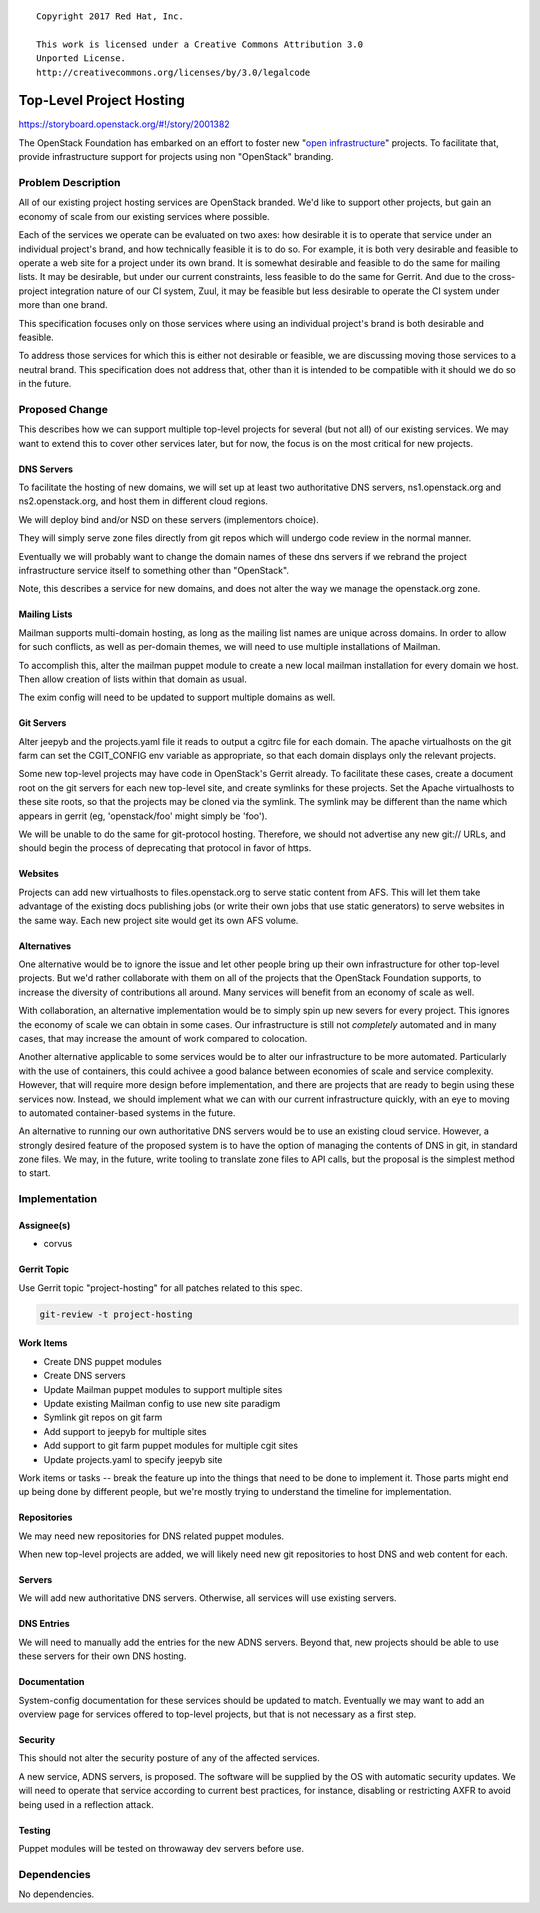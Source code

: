 ::

  Copyright 2017 Red Hat, Inc.

  This work is licensed under a Creative Commons Attribution 3.0
  Unported License.
  http://creativecommons.org/licenses/by/3.0/legalcode

=========================
Top-Level Project Hosting
=========================

https://storyboard.openstack.org/#!/story/2001382

The OpenStack Foundation has embarked on an effort to foster new
"`open infrastructure`_" projects.  To facilitate that, provide
infrastructure support for projects using non "OpenStack" branding.

.. _open infrastructure:
   http://lists.openstack.org/pipermail/foundation/2017-November/002532.html

Problem Description
===================

All of our existing project hosting services are OpenStack branded.
We'd like to support other projects, but gain an economy of scale from
our existing services where possible.

Each of the services we operate can be evaluated on two axes: how
desirable it is to operate that service under an individual project's
brand, and how technically feasible it is to do so.  For example, it
is both very desirable and feasible to operate a web site for a
project under its own brand.  It is somewhat desirable and feasible to
do the same for mailing lists.  It may be desirable, but under our
current constraints, less feasible to do the same for Gerrit.  And due
to the cross-project integration nature of our CI system, Zuul, it may
be feasible but less desirable to operate the CI system under more
than one brand.

This specification focuses only on those services where using an
individual project's brand is both desirable and feasible.

To address those services for which this is either not desirable or
feasible, we are discussing moving those services to a neutral brand.
This specification does not address that, other than it is intended to
be compatible with it should we do so in the future.

Proposed Change
===============

This describes how we can support multiple top-level projects for
several (but not all) of our existing services.  We may want to extend
this to cover other services later, but for now, the focus is on the
most critical for new projects.

DNS Servers
-----------

To facilitate the hosting of new domains, we will set up at least two
authoritative DNS servers, ns1.openstack.org and ns2.openstack.org,
and host them in different cloud regions.

We will deploy bind and/or NSD on these servers (implementors choice).

They will simply serve zone files directly from git repos which will
undergo code review in the normal manner.

Eventually we will probably want to change the domain names of these
dns servers if we rebrand the project infrastructure service itself to
something other than "OpenStack".

Note, this describes a service for new domains, and does not alter the
way we manage the openstack.org zone.

Mailing Lists
-------------

Mailman supports multi-domain hosting, as long as the mailing list
names are unique across domains.  In order to allow for such
conflicts, as well as per-domain themes, we will need to use multiple
installations of Mailman.

To accomplish this, alter the mailman puppet module to create a new
local mailman installation for every domain we host.  Then allow
creation of lists within that domain as usual.

The exim config will need to be updated to support multiple domains as
well.

Git Servers
-----------

Alter jeepyb and the projects.yaml file it reads to output a cgitrc
file for each domain.  The apache virtualhosts on the git farm can set
the CGIT_CONFIG env variable as appropriate, so that each domain
displays only the relevant projects.

Some new top-level projects may have code in OpenStack's Gerrit
already.  To facilitate these cases, create a document root on the git
servers for each new top-level site, and create symlinks for these
projects.  Set the Apache virtualhosts to these site roots, so that
the projects may be cloned via the symlink.  The symlink may be
different than the name which appears in gerrit (eg, 'openstack/foo'
might simply be 'foo').

We will be unable to do the same for git-protocol hosting.  Therefore,
we should not advertise any new git:// URLs, and should begin the
process of deprecating that protocol in favor of https.

Websites
--------

Projects can add new virtualhosts to files.openstack.org to serve
static content from AFS.  This will let them take advantage of the
existing docs publishing jobs (or write their own jobs that use static
generators) to serve websites in the same way.  Each new project site
would get its own AFS volume.

Alternatives
------------

One alternative would be to ignore the issue and let other people
bring up their own infrastructure for other top-level projects.  But
we'd rather collaborate with them on all of the projects that the
OpenStack Foundation supports, to increase the diversity of
contributions all around.  Many services will benefit from an economy
of scale as well.

With collaboration, an alternative implementation would be to simply
spin up new severs for every project.  This ignores the economy of
scale we can obtain in some cases.  Our infrastructure is still not
*completely* automated and in many cases, that may increase the amount
of work compared to colocation.

Another alternative applicable to some services would be to alter our
infrastructure to be more automated.  Particularly with the use of
containers, this could achivee a good balance between economies of
scale and service complexity.  However, that will require more design
before implementation, and there are projects that are ready to begin
using these services now.  Instead, we should implement what we can
with our current infrastructure quickly, with an eye to moving to
automated container-based systems in the future.

An alternative to running our own authoritative DNS servers would be
to use an existing cloud service.  However, a strongly desired feature
of the proposed system is to have the option of managing the contents
of DNS in git, in standard zone files.  We may, in the future, write
tooling to translate zone files to API calls, but the proposal is the
simplest method to start.

Implementation
==============

Assignee(s)
-----------

* corvus

Gerrit Topic
------------

Use Gerrit topic "project-hosting" for all patches related to this spec.

.. code-block:: bash

    git-review -t project-hosting

Work Items
----------

* Create DNS puppet modules

* Create DNS servers

* Update Mailman puppet modules to support multiple sites

* Update existing Mailman config to use new site paradigm

* Symlink git repos on git farm

* Add support to jeepyb for multiple sites

* Add support to git farm puppet modules for multiple cgit sites

* Update projects.yaml to specify jeepyb site

Work items or tasks -- break the feature up into the things that need to be
done to implement it. Those parts might end up being done by different people,
but we're mostly trying to understand the timeline for implementation.

Repositories
------------

We may need new repositories for DNS related puppet modules.

When new top-level projects are added, we will likely need new git
repositories to host DNS and web content for each.

Servers
-------

We will add new authoritative DNS servers.  Otherwise, all services
will use existing servers.


DNS Entries
-----------

We will need to manually add the entries for the new ADNS servers.
Beyond that, new projects should be able to use these servers for
their own DNS hosting.

Documentation
-------------

System-config documentation for these services should be updated to
match.  Eventually we may want to add an overview page for services
offered to top-level projects, but that is not necessary as a first
step.

Security
--------

This should not alter the security posture of any of the affected
services.

A new service, ADNS servers, is proposed.  The software will be
supplied by the OS with automatic security updates.  We will need to
operate that service according to current best practices, for
instance, disabling or restricting AXFR to avoid being used in a
reflection attack.

Testing
-------

Puppet modules will be tested on throwaway dev servers before use.

Dependencies
============

No dependencies.
